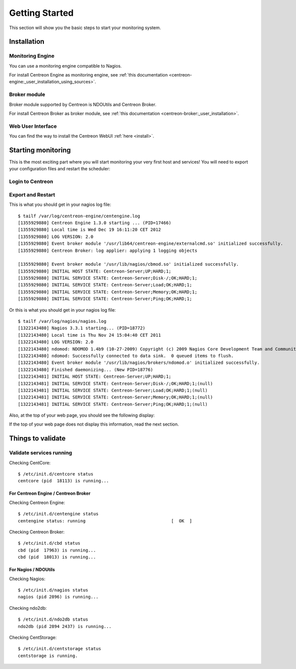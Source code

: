 ===============
Getting Started
===============

This section will show you the basic steps to start your monitoring system.

************
Installation
************

.. todo::
   Blabla presentation

Monitoring Engine
=================

You can use a monitoring engine compatible to Nagios.

For install Centreon Engine as monitoring engine, see
:ref:`this documentation <centreon-engine:_user_installation_using_sources>`.

Broker module
=============

Broker module supported by Centreon is NDOUtils and Centreon Broker.

For install Centreon Broker as broker module, see
:ref:`this documentation <centreon-broker:_user_installation>`.

Web User Interface
==================

You can find the way to install the Centreon WebUI :ref:`here <install>`.

*******************
Starting monitoring
*******************

This is the most exciting part where you will start monitoring your
very first host and services! You will need to export your
configuration files and restart the scheduler:

Login to Centreon
=================

.. image:: /_static/images/user/centreon_login.png
   :align: center

Export and Restart
==================

.. image:: /_static/images/user/nagios_restart.png
   :align: center

This is what you should get in your nagios log file::

  $ tailf /var/log/centreon-engine/centengine.log
  [1355929880] Centreon Engine 1.3.0 starting ... (PID=17466)
  [1355929880] Local time is Wed Dec 19 16:11:20 CET 2012
  [1355929880] LOG VERSION: 2.0
  [1355929880] Event broker module '/usr/lib64/centreon-engine/externalcmd.so' initialized successfully.
  [1355929880] Centreon Broker: log applier: applying 1 logging objects
  
  [1355929880] Event broker module '/usr/lib/nagios/cbmod.so' initialized successfully.
  [1355929880] INITIAL HOST STATE: Centreon-Server;UP;HARD;1;
  [1355929880] INITIAL SERVICE STATE: Centreon-Server;Disk-/;OK;HARD;1;
  [1355929880] INITIAL SERVICE STATE: Centreon-Server;Load;OK;HARD;1;
  [1355929880] INITIAL SERVICE STATE: Centreon-Server;Memory;OK;HARD;1;
  [1355929880] INITIAL SERVICE STATE: Centreon-Server;Ping;OK;HARD;1;

Or this is what you should get in your nagios log file::

  $ tailf /var/log/nagios/nagios.log
  [1322143480] Nagios 3.3.1 starting... (PID=18772)
  [1322143480] Local time is Thu Nov 24 15:04:40 CET 2011
  [1322143480] LOG VERSION: 2.0
  [1322143480] ndomod: NDOMOD 1.4b9 (10-27-2009) Copyright (c) 2009 Nagios Core Development Team and Community Contributors
  [1322143480] ndomod: Successfully connected to data sink.  0 queued items to flush.
  [1322143480] Event broker module '/usr/lib/nagios/brokers/ndomod.o' initialized successfully.
  [1322143480] Finished daemonizing... (New PID=18776)
  [1322143481] INITIAL HOST STATE: Centreon-Server;UP;HARD;1;
  [1322143481] INITIAL SERVICE STATE: Centreon-Server;Disk-/;OK;HARD;1;(null)
  [1322143481] INITIAL SERVICE STATE: Centreon-Server;Load;OK;HARD;1;(null)
  [1322143481] INITIAL SERVICE STATE: Centreon-Server;Memory;OK;HARD;1;(null)
  [1322143481] INITIAL SERVICE STATE: Centreon-Server;Ping;OK;HARD;1;(null)

Also, at the top of your web page, you should see the following display:

.. image:: /_static/images/user/topcounter.png
   :align: center

If the top of your web page does not display this information, read the next
section.

******************
Things to validate
******************

Validate services running
=========================

Checking CentCore::

  $ /etc/init.d/centcore status
  centcore (pid  18113) is running...

For Centreon Engine / Centreon Broker
*************************************

Checking Centreon Engine::

  $ /etc/init.d/centengine status
  centengine status: running                                 [  OK  ]

Checking Centreon Broker::

  $ /etc/init.d/cbd status
  cbd (pid  17963) is running...
  cbd (pid  18013) is running...


For Nagios / NDOUtils
*********************

Checking Nagios::

  $ /etc/init.d/nagios status
  nagios (pid 2896) is running...

Checking ndo2db::

  $ /etc/init.d/ndo2db status
  ndo2db (pid 2894 2437) is running...

Checking CentStorage::

  $ /etc/init.d/centstorage status
  centstorage is running.

..
  Paths
  =====
  
  Some default paths need to be changed.
  
  .. image:: /_static/images/user/nagiospaths.png
     :align: center
  
  With NDOUtils
  =============
  
  Ignore this part if you are not using NDOUtils.
  
  The basic broker module configuration should be this:
  
  .. image:: /_static/images/user/nagiosbroker_ndocfg.png
     :align: center
  
  With Centreon Broker
  ====================
  
  Ignore this part if you are not using Centreon Broker.
  
  *************
  Broker Module
  *************
  
  Module Selection
  ================
  
  You need to specify the broker module in *Administration > Options > Monitoring*.
  
  Select the appropriate module:
  
  .. image:: /_static/images/user/brokermoduleselection.png
     :align: center
  
  NDOUtils Configuration
  ======================
  
  Ignore this part if you are not using NDOUtils.
  
  With NDOUtils, you will need to configure ndomod and ndo2db (*Configuration > Centreon > NDOUtils*). 
  
  Basic configuration looks like this for ndomod:
  
  .. image:: /_static/images/user/ndomodconf.png
     :align: center
  
  For ndo2db:
  
  .. image:: /_static/images/user/ndo2dbconf_1.png
     :align: center
  
  
  
  .. image:: /_static/images/user/ndo2dbconf_2.png
     :align: center
  
  .. image:: /_static/images/user/ndo2dbconf_3.png
     :align: center
  
  Centreon Broker
  ===============
  
  Ignore this part if you are not using Centreon Broker.
  
  ****
  SNMP
  ****
  
  By default, Centreon will monitor itself, so you will need to activate
  the SNMP service first::
  
    /etc/init.d/snmpd start
  
  *******
  Plugins
  *******
  
  Make sure your plugins have the correct permissions to be executed by
  the scheduler. Or, you could just set the permissions like this::
  
    cd /usr/lib/nagios/plugins/
    chmod +x check_*
  
  *******************
  Starting the broker
  *******************
  
  Centreon Broker
  ===============
  
  .. note::
  
     Debian users, edit the */etc/defaults/cbd* file and set the
     ``RUN_AT_STARTUP`` variable to **YES**.
  
  Execute the init script as follow::
  
    $ /etc/init.d/cbd start
  
  NDOUtils
  ========
  
  .. note::
  
     Debian users, edit the */etc/defaults/ndoutils* file and set the
     ``ENABLE_NDOUTILS`` variable to **1**.
  
  Execute the init script as follow::
  
    $ /etc/init.d/ndo2db start
  
  Starting centstorage
  --------------------
  
  Centstorage is used for generating RRD graphics::
  
    /etc/init.d/centstorage start
